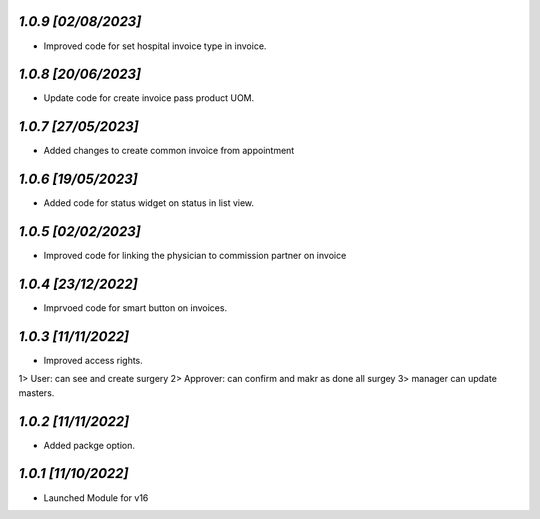 `1.0.9                                                        [02/08/2023]`
***************************************************************************
- Improved code for set hospital invoice type in invoice.

`1.0.8                                                        [20/06/2023]`
***************************************************************************
- Update code for create invoice pass product UOM.

`1.0.7                                                        [27/05/2023]`
***************************************************************************
- Added changes to create common invoice from appointment

`1.0.6                                                        [19/05/2023]`
***************************************************************************
- Added code for status widget on status in list view.

`1.0.5                                                       [02/02/2023]`
***************************************************************************
- Improved code for linking the physician to commission partner on invoice

`1.0.4                                                        [23/12/2022]`
***************************************************************************
- Imprvoed code for smart button on invoices.

`1.0.3                                                        [11/11/2022]`
***************************************************************************
- Improved access rights.
1> User: can see and create surgery
2> Approver: can confirm and makr as done all surgey
3> manager can update masters.

`1.0.2                                                        [11/11/2022]`
***************************************************************************
- Added packge option.

`1.0.1                                                        [11/10/2022]`
***************************************************************************
- Launched Module for v16